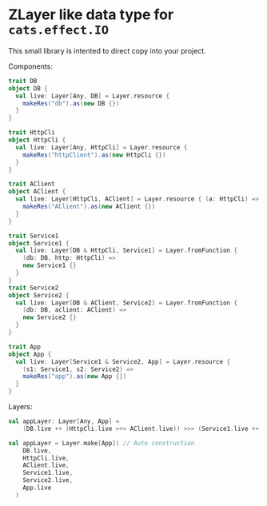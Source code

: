 * ZLayer like data type for ~cats.effect.IO~

This small library is intented to direct copy into your project.

Components:

#+BEGIN_SRC scala
  trait DB
  object DB {
    val live: Layer[Any, DB] = Layer.resource {
      makeRes("db").as(new DB {})
    }
  }

  trait HttpCli
  object HttpCli {
    val live: Layer[Any, HttpCli] = Layer.resource {
      makeRes("httpClient").as(new HttpCli {})
    }
  }

  trait AClient
  object AClient {
    val live: Layer[HttpCli, AClient] = Layer.resource { (a: HttpCli) =>
      makeRes("AClient").as(new AClient {})
    }
  }

  trait Service1
  object Service1 {
    val live: Layer[DB & HttpCli, Service1] = Layer.fromFunction {
      (db: DB, http: HttpCli) =>
      new Service1 {}
    }
  }
  trait Service2
  object Service2 {
    val live: Layer[DB & AClient, Service2] = Layer.fromFunction {
      (db: DB, aclient: AClient) =>
      new Service2 {}
    }
  }

  trait App
  object App {
    val live: Layer[Service1 & Service2, App] = Layer.resource {
      (s1: Service1, s2: Service2) =>
      makeRes("app").as(new App {})
    }
  }
  #+END_SRC

Layers:
#+BEGIN_SRC scala
  val appLayer: Layer[Any, App] =
      (DB.live ++ (HttpCli.live >+> AClient.live)) >>> (Service1.live ++ Service2.live) >>> App.live // Munally construction

  val appLayer = Layer.make[App]( // Auto construction
      DB.live,
      HttpCli.live,
      AClient.live,
      Service1.live,
      Service2.live,
      App.live
    )
#+END_SRC
